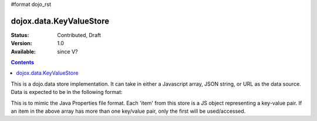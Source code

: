 #format dojo_rst

dojox.data.KeyValueStore
========================

:Status: Contributed, Draft
:Version: 1.0
:Available: since V?

.. contents::
    :depth: 3

This is a dojo.data store implementation.  It can take in either a Javascript array, JSON string, or URL as the data source.  Data is expected to be in the following format:

.. code-block :: javascript
  :linenos:

  [
    { "key1": "value1" },
    { "key2": "value2" }
  ]

This is to mimic the Java Properties file format.  Each 'item' from this store is a JS object representing a key-value pair.  If an item in the above array has more than one key/value pair, only the first will be used/accessed.
